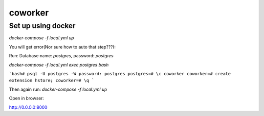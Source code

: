 coworker
========

Set up using docker
-------------------


`docker-compose -f local.yml up`

You will get error(Nor sure how to auto that step???):

Run:
Database name: `postgres`, password: `postgres`

`docker-compose -f local.yml exec postgres bash`

```bash# psql -U postgres -W
password: postgres
postgres=# \c coworker
coworker=# create extension hstore;
coworker=# \q
```

Then again run:
`docker-compose -f local.yml up`

Open in browser:

http://0.0.0.0:8000
